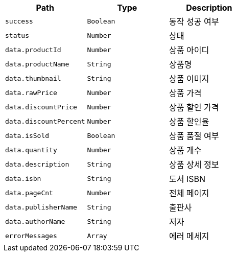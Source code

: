 |===
|Path|Type|Description

|`+success+`
|`+Boolean+`
|동작 성공 여부

|`+status+`
|`+Number+`
|상태

|`+data.productId+`
|`+Number+`
|상품 아이디

|`+data.productName+`
|`+String+`
|상품명

|`+data.thumbnail+`
|`+String+`
|상품 이미지

|`+data.rawPrice+`
|`+Number+`
|상품 가격

|`+data.discountPrice+`
|`+Number+`
|상품 할인 가격

|`+data.discountPercent+`
|`+Number+`
|상품 할인율

|`+data.isSold+`
|`+Boolean+`
|상품 품절 여부

|`+data.quantity+`
|`+Number+`
|상품 개수

|`+data.description+`
|`+String+`
|상품 상세 정보

|`+data.isbn+`
|`+String+`
|도서 ISBN

|`+data.pageCnt+`
|`+Number+`
|전체 페이지

|`+data.publisherName+`
|`+String+`
|출판사

|`+data.authorName+`
|`+String+`
|저자

|`+errorMessages+`
|`+Array+`
|에러 메세지

|===